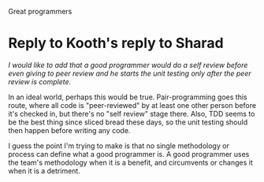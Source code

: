 Great programmers

#+OPTIONS: num:nil toc:nil author:nil timestamp:nil creator:nil

* Original post                                                    :noexport:

** A great programmer
*** Thinks logically and mathematically
    it's imperative to be able to handle Boolean logic and program flow, as well as follow program
    flow.  This also includes the ability to take a human-language description of an algorithm and
    write some code that implements it.

*** Thinks abstractly
    Read "can understand pointers."  If you can't wrap your brain around a dereferenced pointer, or go
    one level meta in a design session, you'll never be great.

*** Has a irtual machine in her head
    This is the ability to mentally simulate program flow, almost like running a symbolic debugger.

*** Is curious
    A great programmer never stops learning, whether they are extending their breadth by learning a
    totally new technology or language, or simply extending their knowledge and experience with their
    native toolset.

*** Effectively communicates
    Having great ideas and ninja-like skills with Emacs does very little good if you can't work with
    other people.

** My manager thinks a great programmer
*** Gets the job done
    At the end of the day, all that matters is that the work got done, and the system can do what
    the business is asking of it.  The converse of this is building the system that's needed, rather
    than the Platonic ideal system that would solve the business problem as a side-effect.
*** Doesn't hurt the team
    There are several skills that prevent one's code from causing pain to other team members, or the
    original author several weeks or months later.  Writing readable code, writing useful comments,
    low-level design techniques and patterns all come into play here.
*** Is self-aware
    Being able to produce a decent work estimate is an invaluable skill when planning a software
    project.  When in the trenches, knowing where you stand with respect to where you should be is a
    powerful decision-making tool.
*** Is passionate
    People who care about what they do tend to be easier to manage.  They improve themselves, they
    enforce quality standards, and they take pride in what they do.

* Reply to Kevin Richardson                                        :noexport:
  /Writes tests for his code before he actually writes the code./

  I understand that TDD is the new hotness, but I'd argue that this is a point of methodology.  Is
  Linus Torvalds a good programmer?  He didn't write tests for the Linux kernel before he wrote it.
  Writing your tests first is a fine technique, but I don't think it's an intrinsic quality of a
  good programmer.

  /his/her code is extensible/

  Sometimes this isn't desirable.  I'd argue that, in most situations, there's no way to know what
  kinds of extensibility will be useful or necessary in the future, so commiting to one set of axes
  for extension is premature.  True, if your predictions are correct, it'll be nice to already have
  the new feature written, but what are the odds that you're exactly right?  It's usually better to
  do the simplest thing that could possibly work, rather than risk wasting the development time
  including the wrong kind of extensibility.
  


* Reply to Kooth's reply to Sharad
  /I would like to add that a good programmer would do a self review before even giving to peer
  review and he starts the unit testing only after the peer review is complete./

  In an ideal world, perhaps this would be true.  Pair-programming goes this route, where all code
  is "peer-reviewed" by at least one other person before it's checked in, but there's no "self
  review" stage there.  Also, TDD seems to be the best thing since sliced bread these days, so the
  unit testing should then happen before writing any code.

  I guess the point I'm trying to make is that no single methodology or process can define what a
  good programmer is.  A good programmer uses the team's methodology when it is a benefit, and
  circumvents or changes it when it is a detriment.

